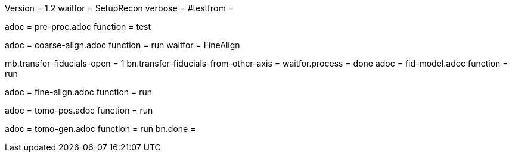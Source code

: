 Version = 1.2
waitfor = SetupRecon
verbose = 
#testfrom = 

[Dialog = PreProc]
adoc = pre-proc.adoc
function = test

[Dialog = CoarseAlign]
adoc = coarse-align.adoc
function = run
waitfor =  FineAlign

[Dialog = FidModel]
mb.transfer-fiducials-open = 1
bn.transfer-fiducials-from-other-axis =
waitfor.process = done
adoc = fid-model.adoc
function = run

[Dialog = FineAlign]
adoc = fine-align.adoc
function = run

[Dialog = TomoPos]
adoc = tomo-pos.adoc
function = run

[Dialog = TomoGen]
adoc = tomo-gen.adoc
function = run
bn.done =
